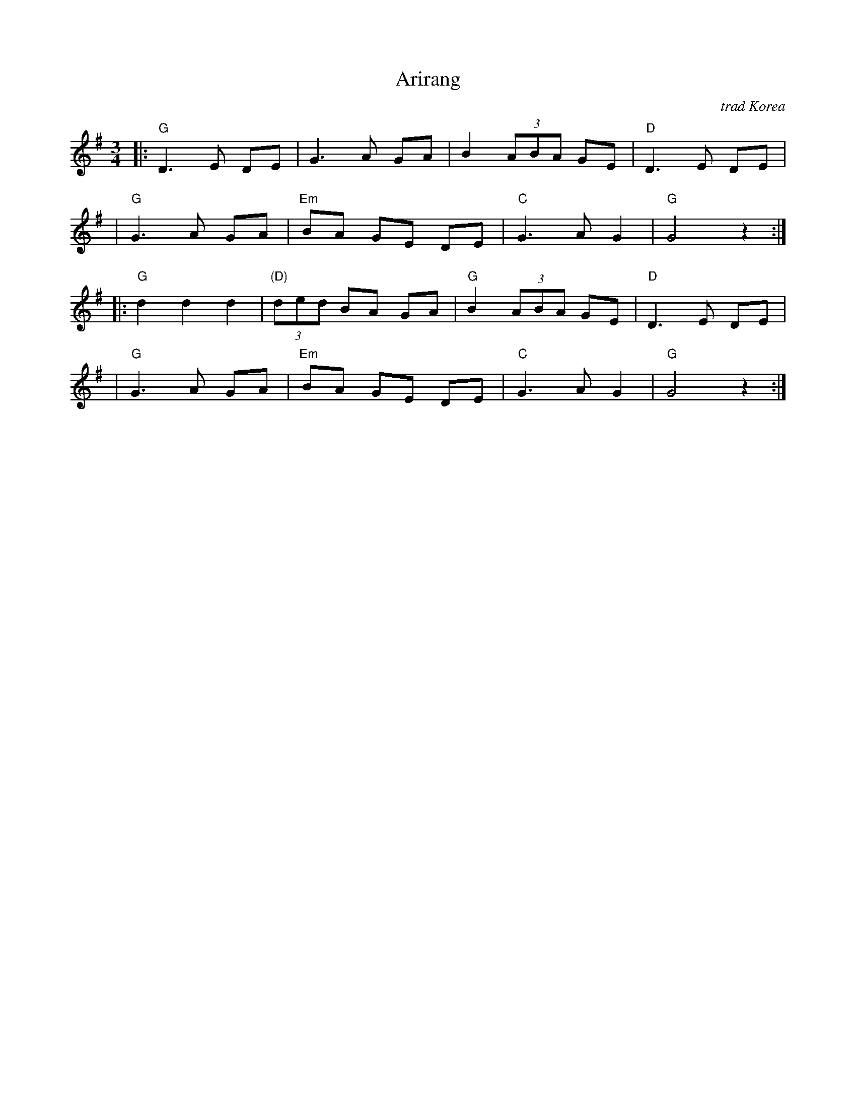 X: 1
T: Arirang
O: trad Korea
R: waltz
Z: 2020 John Chambers <jc:trillian.mit.edu>
S: Rustic Roots collection 2020-5-6
M: 3/4
L: 1/8
K: G
|: "G"D3 E DE | G3 A GA | B2 (3ABA GE | "D"D3 E DE |
|  "G"G3 A GA | "Em"BA GE DE | "C"G3 A G2 | "G"G4 z2 :|
|: "G"d2 d2 d2 | "(D)"(3ded BA GA | "G"B2 (3ABA GE | "D"D3 E DE |
|  "G"G3 A GA | "Em"BA GE DE | "C"G3 A G2 | "G"G4 z2 :|
